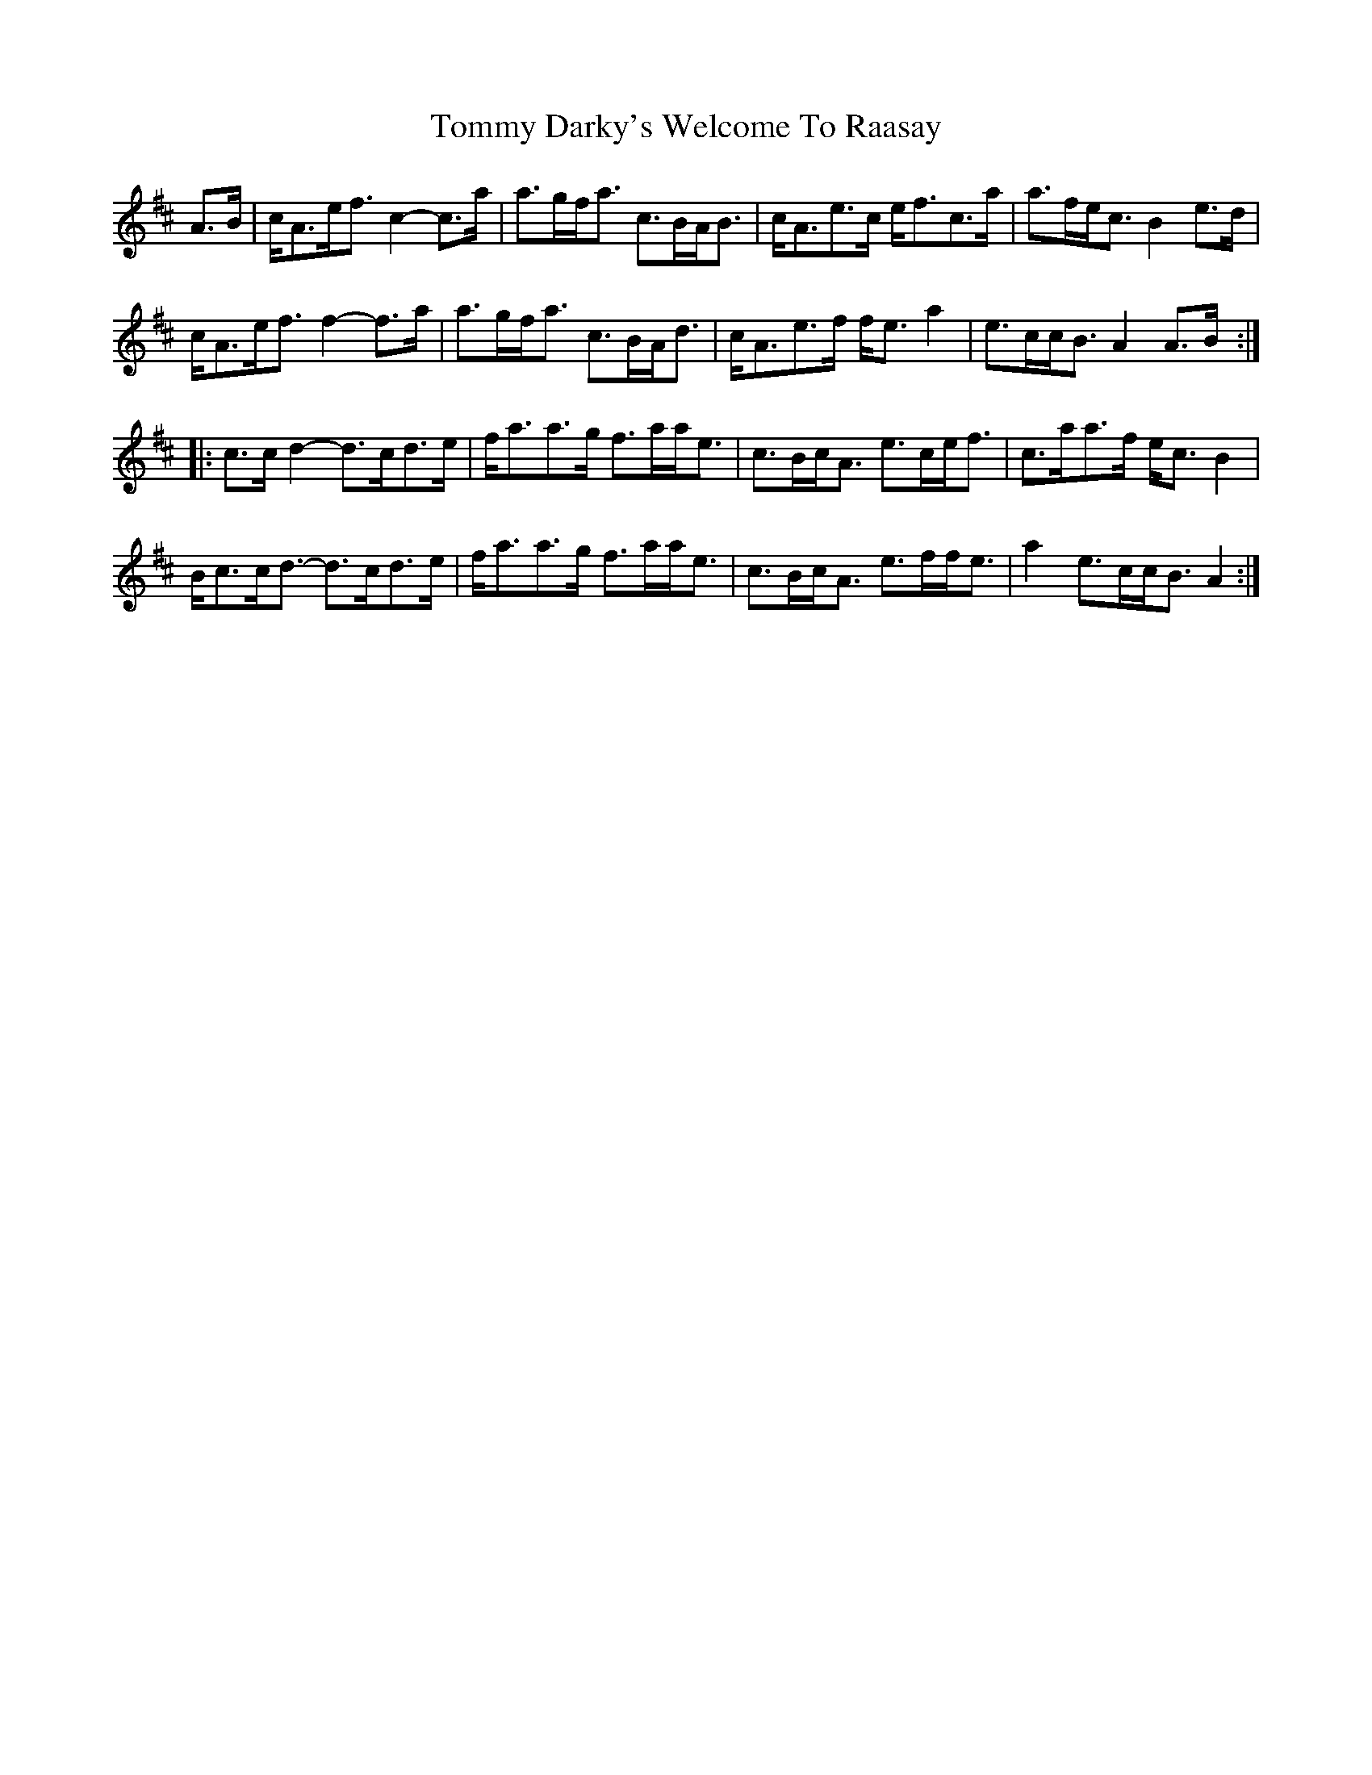 X: 40504
T: Tommy Darky's Welcome To Raasay
R: march
M: 
K: Amixolydian
A3/2B/|c/A3/2e/f3/2 c2- c3/2a/|a3/2g/f/a3/2 c3/2B/A/B3/2|c/A3/2e3/2c/ e/f3/2c3/2a/|a3/2f/e/c3/2 B2 e3/2d/|
c/A3/2e/f3/2 f2- f3/2a/|a3/2g/f/a3/2 c3/2B/A/d3/2|c/A3/2e3/2f/ f/e3/2 a2|e3/2c/c/B3/2 A2 A3/2B/:|
|:c3/2c/ d2- d3/2c/d3/2e/|f/a3/2a3/2g/ f3/2a/a/e3/2|c3/2B/c/A3/2 e3/2c/e/f3/2|c3/2a/a3/2f/ e/c3/2 B2|
B/c3/2c/d3/2- d3/2c/d3/2e/|f/a3/2a3/2g/ f3/2a/a/e3/2|c3/2B/c/A3/2 e3/2f/f/e3/2|a2 e3/2c/c/B3/2 A2:|

